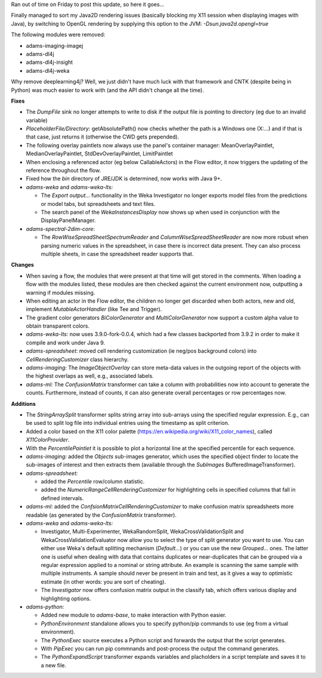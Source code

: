 .. title: Updates 2018-03-26
.. slug: updates-2018-03-26
.. date: 2018-03-26 14:31:07 UTC+13:00
.. tags: 
.. category: 
.. link: 
.. description: 
.. type: text
.. author: FracPete

Ran out of time on Friday to post this update, so here it goes...

Finally managed to sort my Java2D rendering issues (basically blocking my X11 
session when displaying images with Java), by switching to OpenGL rendering
by supplying this option to the JVM: *-Dsun.java2d.opengl=true*

The following modules were removed:

* adams-imaging-imagej
* adams-dl4j
* adams-dl4j-insight
* adams-dl4j-weka

Why remove deeplearning4j? Well, we just didn't have much luck with that framework
and CNTK (despite being in Python) was much easier to work with (and the API didn't
change all the time).


**Fixes**

* The *DumpFile* sink no longer attempts to write to disk if the output file is 
  pointing to directory (eg due to an invalid variable)
* *PlaceholderFile/Directory:* getAbsolutePath() now checks whether the path is 
  a Windows one (X:...) and if that is that case, just returns it (otherwise the 
  CWD gets prepended).
* The following overlay paintlets now always use the panel's container manager:
  MeanOverlayPaintlet, MedianOverlayPaintlet, StdDevOverlayPaintlet, LimitPaintlet
* When enclosing a referenced actor (eg below CallableActors) in the Flow editor, 
  it now triggers the updating of the reference throughout the flow.
* Fixed how the *bin* directory of JRE/JDK is determined, now works with Java 9+.
* *adams-weka* and *adams-weka-lts:* 

  * The *Export output...* functionality in the Weka Investigator no longer 
    exports model files from the predictions or model tabs, but spreadsheets and 
    text files.
  * The search panel of the *WekaInstancesDisplay* now shows up when used in 
    conjunction with the DisplayPanelManager.

* *adams-spectral-2dim-core*: 

  * The *RowWiseSpreadSheetSpectrumReader* and *ColumnWiseSpreadSheetReader* are 
    now more robust when parsing numeric values in the spreadsheet, in case there is 
    incorrect data present. They can also process multiple sheets, in case the
    spreadsheet reader supports that.


**Changes**

* When saving a flow, the modules that were present at that time will get stored in the comments.
  When loading a flow with the modules listed, these modules are then checked against the current 
  environment now, outputting a warning if modules missing.
* When editing an actor in the Flow editor, the children no longer get discarded when both actors, 
  new and old, implement *MutableActorHandler* (like Tee and Trigger).
* The gradient color generators *BiColorGenerator* and *MultiColorGenerator* now support a custom
  alpha value to obtain transparent colors.
* *adams-weka-lts:* now uses 3.9.0-fork-0.0.4, which had a few classes backported from 3.9.2
  in order to make it compile and work under Java 9.
* *adams-spreadsheet*: moved cell rendering customization (ie neg/pos background colors) 
  into *CellRenderingCustomizer* class hierarchy.
* *adams-imaging:* The *ImageObjectOverlay* can store meta-data values in the outgoing report 
  of the objects with the highest overlaps as well, e.g., associated labels.
* *adams-ml:* The *ConfusionMatrix* transformer can take a column with probabilities now
  into account to generate the counts. Furthermore, instead of counts, it can also generate 
  overall percentages or row percentages now.


**Additions**

* The *StringArraySplit* transformer splits string array into sub-arrays using the specified 
  regular expression. E.g., can be used to split log file into individual entries using the
  timestamp as split criterion.
* Added a color based on the X11 color palette (https://en.wikipedia.org/wiki/X11_color_names), 
  called *X11ColorProvider*.
* With the *PercentilePaintlet* it is possible to plot a horizontal line at the specified 
  percentile for each sequence.
* *adams-imaging:* added the *Objects* sub-images generator, which uses the specified object finder
  to locate the sub-images of interest and then extracts them (available through the *SubImages* 
  BufferedImageTransformer).
* *adams-spreadsheet:* 

  * added the *Percentile* row/column statistic.
  * added the *NumericRangeCellRenderingCustomizer* for highlighting cells in specified columns 
    that fall in defined intervals.

* *adams-ml:* added the *ConfsionMatrixCellRenderingCustomizer* to make confusion matrix
  spreadsheets more readable (as generated by the *ConfusionMatrix* transformer).

* *adams-weka* and *adams-weka-lts:*

  * Investigator, Multi-Experimenter, WekaRandomSplit, WekaCrossValidationSplit and
    WekaCrossValidationEvaluator now allow you to select the type of split generator you 
    want to use. You can either use Weka's default splitting mechanism (*Default...*)
    or you can use the new *Grouped...* ones. The latter one is useful when dealing with
    data that contains duplicates or near-duplicates that can be grouped via a regular
    expression applied to a nominal or string attribute. An example is scanning the same
    sample with multiple instruments. A sample should never be present in train and test,
    as it gives a way to optimistic estimate (in other words: you are sort of cheating).
  * The *Investigator* now offers confusion matrix output in the classify tab, which
    offers various display and highlighting options.

* *adams-python:* 

  * Added new module to *adams-base*, to make interaction with Python easier.
  * *PythonEnvironment* standalone allows you to specify python/pip commands to use
    (eg from a virtual environment).
  * The *PythonExec* source executes a Python script and forwards the output that
    the script generates.
  * With *PipExec* you can run pip commnands and post-process the output the command
    generates.
  * The *PythonExpandScript* transformer expands variables and placholders in a script
    template and saves it to a new file.


